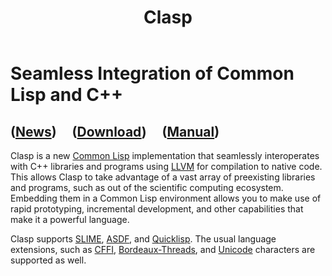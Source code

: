#+TITLE: Clasp
#+SUBSUBTITLE: Seamless Integration of Common Lisp and C++
#+OPTIONS: toc:nil num:nil
#+HTML_HEAD: <link rel="stylesheet" type="text/css" href="./styles/readtheorg/css/titlepage.css" />

* Seamless Integration of Common Lisp and C++ 

** ([[file:news.org][News]]) \nbsp \nbsp ([[file:download.org][Download]]) \nbsp \nbsp ([[file:manual.org][Manual]])

Clasp is a new [[https://common-lisp.net/][Common Lisp]] implementation
that seamlessly interoperates with C++ libraries and programs using
[[https://llvm.org/][LLVM]] for compilation to native code. This allows
Clasp to take advantage of a vast array of preexisting libraries and
programs, such as out of the scientific computing ecosystem. Embedding
them in a Common Lisp environment allows you to make use of rapid
prototyping, incremental development, and other capabilities that make
it a powerful language.

Clasp supports [[https://common-lisp.net/project/slime/][SLIME]], [[https://common-lisp.net/project/asdf/][ASDF]], and [[https://www.quicklisp.org/beta/][Quicklisp]]. The usual language extensions, such as
[[https://cffi.common-lisp.dev][CFFI]], [[https://github.com/sionescu/bordeaux-threads][Bordeaux-Threads]], and [[https://unicode.org/main.html][Unicode]] characters are supported as well.
